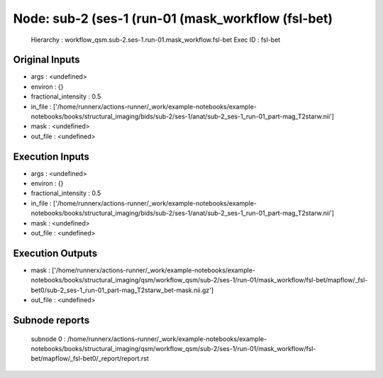 Node: sub-2 (ses-1 (run-01 (mask_workflow (fsl-bet)
===================================================


 Hierarchy : workflow_qsm.sub-2.ses-1.run-01.mask_workflow.fsl-bet
 Exec ID : fsl-bet


Original Inputs
---------------


* args : <undefined>
* environ : {}
* fractional_intensity : 0.5
* in_file : ['/home/runnerx/actions-runner/_work/example-notebooks/example-notebooks/books/structural_imaging/bids/sub-2/ses-1/anat/sub-2_ses-1_run-01_part-mag_T2starw.nii']
* mask : <undefined>
* out_file : <undefined>


Execution Inputs
----------------


* args : <undefined>
* environ : {}
* fractional_intensity : 0.5
* in_file : ['/home/runnerx/actions-runner/_work/example-notebooks/example-notebooks/books/structural_imaging/bids/sub-2/ses-1/anat/sub-2_ses-1_run-01_part-mag_T2starw.nii']
* mask : <undefined>
* out_file : <undefined>


Execution Outputs
-----------------


* mask : ['/home/runnerx/actions-runner/_work/example-notebooks/example-notebooks/books/structural_imaging/qsm/workflow_qsm/sub-2/ses-1/run-01/mask_workflow/fsl-bet/mapflow/_fsl-bet0/sub-2_ses-1_run-01_part-mag_T2starw_bet-mask.nii.gz']
* out_file : <undefined>


Subnode reports
---------------


 subnode 0 : /home/runnerx/actions-runner/_work/example-notebooks/example-notebooks/books/structural_imaging/qsm/workflow_qsm/sub-2/ses-1/run-01/mask_workflow/fsl-bet/mapflow/_fsl-bet0/_report/report.rst

